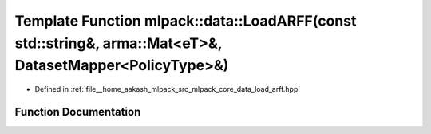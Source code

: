 .. _exhale_function_namespacemlpack_1_1data_1aa2a4a09a274c068e08373200fe611422:

Template Function mlpack::data::LoadARFF(const std::string&, arma::Mat<eT>&, DatasetMapper<PolicyType>&)
========================================================================================================

- Defined in :ref:`file__home_aakash_mlpack_src_mlpack_core_data_load_arff.hpp`


Function Documentation
----------------------


.. doxygenfunction:: mlpack::data::LoadARFF(const std::string&, arma::Mat<eT>&, DatasetMapper<PolicyType>&)
